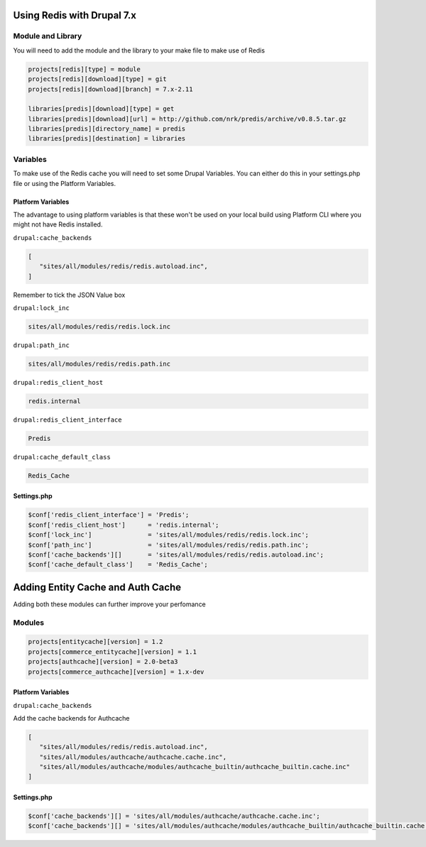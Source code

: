 .. _drupal_redis:

Using Redis with Drupal 7.x
===========================

Module and Library
------------------

You will need to add the module and the library to your make file to make use of Redis

.. code-block:: ini

   projects[redis][type] = module
   projects[redis][download][type] = git
   projects[redis][download][branch] = 7.x-2.11

   libraries[predis][download][type] = get
   libraries[predis][download][url] = http://github.com/nrk/predis/archive/v0.8.5.tar.gz
   libraries[predis][directory_name] = predis
   libraries[predis][destination] = libraries
   
Variables
---------

To make use of the Redis cache you will need to set some Drupal Variables. You can either do this in your settings.php file or using the Platform Variables.

.. seealso::
   * `Module README.txt <http://cgit.drupalcode.org/redis/tree/README.txt>`_
   
Platform Variables
^^^^^^^^^^^^^^^^^^

The advantage to using platform variables is that these won't be used on your local build using Platform CLI where you might not have Redis installed.

``drupal:cache_backends``

.. code-block:: console

   [
      "sites/all/modules/redis/redis.autoload.inc",
   ]
   
Remember to tick the JSON Value box

``drupal:lock_inc``

.. code-block:: console

   sites/all/modules/redis/redis.lock.inc
   
``drupal:path_inc``

.. code-block:: console

   sites/all/modules/redis/redis.path.inc

``drupal:redis_client_host``

.. code-block:: console

   redis.internal
   
``drupal:redis_client_interface``

.. code-block:: console

   Predis
   
``drupal:cache_default_class``

.. code-block:: console

   Redis_Cache
   
Settings.php
^^^^^^^^^^^^

.. code-block:: php

   $conf['redis_client_interface'] = 'Predis';
   $conf['redis_client_host']      = 'redis.internal';
   $conf['lock_inc']               = 'sites/all/modules/redis/redis.lock.inc';
   $conf['path_inc']               = 'sites/all/modules/redis/redis.path.inc';
   $conf['cache_backends'][]       = 'sites/all/modules/redis/redis.autoload.inc';
   $conf['cache_default_class']    = 'Redis_Cache';

Adding Entity Cache and Auth Cache
==================================

Adding both these modules can further improve your perfomance

Modules
-------

.. code-block:: ini

   projects[entitycache][version] = 1.2
   projects[commerce_entitycache][version] = 1.1
   projects[authcache][version] = 2.0-beta3
   projects[commerce_authcache][version] = 1.x-dev

Platform Variables
^^^^^^^^^^^^^^^^^^

``drupal:cache_backends``

Add the cache backends for Authcache

.. code-block:: console

   [
      "sites/all/modules/redis/redis.autoload.inc",
      "sites/all/modules/authcache/authcache.cache.inc",
      "sites/all/modules/authcache/modules/authcache_builtin/authcache_builtin.cache.inc"
   ]

Settings.php
^^^^^^^^^^^^

.. code-block:: php

   $conf['cache_backends'][] = 'sites/all/modules/authcache/authcache.cache.inc';
   $conf['cache_backends'][] = 'sites/all/modules/authcache/modules/authcache_builtin/authcache_builtin.cache.inc';
   

